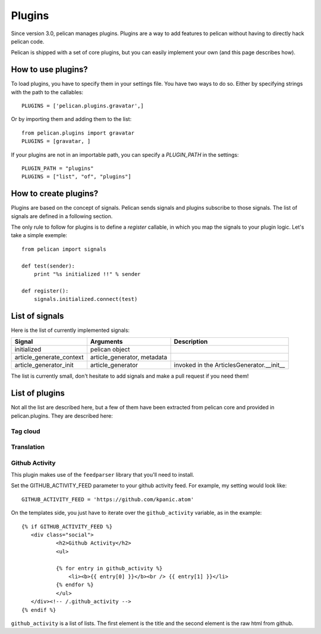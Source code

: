 .. _plugins:

Plugins
#######

Since version 3.0, pelican manages plugins. Plugins are a way to add features
to pelican without having to directly hack pelican code.

Pelican is shipped with a set of core plugins, but you can easily implement
your own (and this page describes how).

How to use plugins?
====================

To load plugins, you have to specify them in your settings file. You have two
ways to do so.
Either by specifying strings with the path to the callables::

    PLUGINS = ['pelican.plugins.gravatar',] 

Or by importing them and adding them to the list::

    from pelican.plugins import gravatar
    PLUGINS = [gravatar, ]

If your plugins are not in an importable path, you can specify a `PLUGIN_PATH`
in the settings::

    PLUGIN_PATH = "plugins"
    PLUGINS = ["list", "of", "plugins"]

How to create plugins?
======================

Plugins are based on the concept of signals. Pelican sends signals and plugins
subscribe to those signals. The list of signals are defined in a following
section.

The only rule to follow for plugins is to define a `register` callable, in
which you map the signals to your plugin logic. Let's take a simple exemple::

    from pelican import signals

    def test(sender):
        print "%s initialized !!" % sender

    def register():
        signals.initialized.connect(test)


List of signals
===============

Here is the list of currently implemented signals:

=========================   ============================   =========================================
Signal                      Arguments                      Description
=========================   ============================   =========================================
initialized                 pelican object
article_generate_context    article_generator, metadata
article_generator_init      article_generator              invoked in the ArticlesGenerator.__init__
=========================   ============================   =========================================

The list is currently small, don't hesitate to add signals and make a pull
request if you need them!

List of plugins
===============

Not all the list are described here, but a few of them have been extracted from
pelican core and provided in pelican.plugins. They are described here:

Tag cloud
---------

Translation
-----------

Github Activity
---------------

This plugin makes use of the ``feedparser`` library that you'll need to
install.

Set the GITHUB_ACTIVITY_FEED parameter to your github activity feed.
For example, my setting would look like::

     GITHUB_ACTIVITY_FEED = 'https://github.com/kpanic.atom'

On the templates side, you just have to iterate over the ``github_activity``
variable, as in the example::

     {% if GITHUB_ACTIVITY_FEED %}
        <div class="social">
                <h2>Github Activity</h2>
                <ul>

                {% for entry in github_activity %}
                    <li><b>{{ entry[0] }}</b><br /> {{ entry[1] }}</li>
                {% endfor %}
                </ul>
        </div><!-- /.github_activity -->
     {% endif %}



``github_activity`` is a list of lists. The first element is the title
and the second element is the raw html from github.
